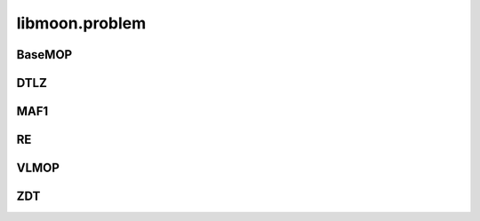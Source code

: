 ================
libmoon.problem
================

BaseMOP
=======

.. py:class:: BaseMOP

    Base: object

    This base class has the following functions.

    .. py:method:: __init__(self, n_var, n_obj, lbound, ubound, n_cons=0)

        Initialize the problem.

        :param int n_var: Number of variables.
        :param int n_obj: Number of objectives.
        :param ndarray lbound: The lower bound array.
        :param ndarray ubound: The upper bound array.
        :param int n_cons: Number of constraint functions.

    .. py:method:: get_number_variable(self)

        :return: n_var.
        :rtype: int

    .. py:method:: get_number_objective(self)

        :return: n_obj.
        :rtype: int

    .. py:method:: get_number_constraint(self)

        :return: n_cons.
        :rtype: int

    .. py:method:: get_lbound(self)

        :return: lbound.
        :rtype: ndarray

    .. py:method:: get_ubound(self)

        :return: ubound.
        :rtype: ndarray

DTLZ
=====

.. py:class:: DTLZ1

    Base: ``BaseMOP``

    Synthetic DTLZ dataset from `"Scalable test problems for evolutionary multiobjectiveoptimization, Evolutionary multiobjective Optimization." <https://link.springer.com/chapter/10.1007/1-84628-137-7_6>`_

    .. py:method:: __init__(self, n_var=30, n_obj=3, lbound=np.zeros(30), ubound=np.ones(30))

        Initialize the DTLZ1 problem.

    .. py:method:: _evaluate_torch(self, x)
        :param torch.Tensor x: The decision variable array.
        :return: The objective array.
        :rtype: torch.Tensor

    .. py:method:: _evaluate_numpy(self, x)
        :param ndarray x: The decision variable array.
        :return: The objective array.
        :rtype: ndarray

.. py:class:: DTLZ2

    Base: ``BaseMOP``

    .. py:method:: __init__(self, n_var=30, n_obj=3,lbound=np.zeros(30), ubound=np.ones(30))

        Initialize the DTLZ2 problem.

    .. py:method:: _evaluate_torch(self, x)

    .. py:method:: _evaluate_numpy(self, x)

.. py:class:: DTLZ3

    Base: ``BaseMOP``

    .. py:method:: __init__(self, n_var=30, n_obj=3,lbound=np.zeros(30), ubound=np.ones(30))

        Initialize the DTLZ3 problem.

    .. py:method:: _evaluate_torch(self, x)

    .. py:method:: _evaluate_numpy(self, x)

.. py:class:: DTLZ4

    Base: ``BaseMOP``

    .. py:method:: __init__(self, n_var=30, n_obj=3, lbound=np.zeros(30), ubound=np.ones(30))

        Initialize the DTLZ4 problem.

    .. py:method:: _evaluate_torch(self, x)

    .. py:method:: _evaluate_numpy(self, x)


MAF1
=====

.. py:class:: MAF1

    Base: ``BaseMOP``

    Synthetic MAF1 dataset from `"A benchmark test suite for evolutionary many-objective optimization." <https://colab.ws/articles/10.1007%2Fs40747-017-0039-7>`_

    .. py:method:: __init__(self, n_var=30, n_obj=3, lbound=np.zeros(30), ubound=np.ones(30))

        Initialize the MAF1 problem.


    .. py:method:: _evaluate_torch(self, x)

    .. py:method:: _evaluate_numpy(self, x)


RE
==

.. py:class:: RE21

    Base: ``BaseMOP``

    Synthetic RE dataset from `"An easy-to-use real-world multi-objective optimization problem suite." <https://www.sciencedirect.com/science/article/pii/S1568494620300181>`_

    .. py:method:: __init__(self, n_var=4, n_obj=2, lbound=np.zeros(4), ubound=np.ones(4))

        Initialize the RE21 problem.


    .. py:method:: _evaluate_torch(self, x)

    .. py:method:: _evaluate_numpy(self, x)


.. py:class:: RE22

    Base: ``BaseMOP``

    .. py:method:: __init__(self, n_var=3, n_obj=2, lbound=np.zeros(3), ubound=np.ones(3))

        Initialize the RE22 problem.

    .. py:method:: _evaluate_torch(self, x)

    .. py:method:: _evaluate_numpy(self, x)


.. py:class:: RE23

    Base: ``BaseMOP``

    .. py:method:: __init__(self, n_var=4, n_obj=2, lbound=np.zeros(4), ubound=np.ones(4))

        Initialize the RE23 problem.

    .. py:method:: _evaluate_torch(self, x)

    .. py:method:: _evaluate_numpy(self, x)


.. py:class:: RE24

    Base: ``BaseMOP``

    .. py:method:: __init__(self, n_var=2, n_obj=2, lbound=np.zeros(2), ubound=np.ones(2))

        Initialize the RE24 problem.

    .. py:method:: _evaluate_torch(self, x)

    .. py:method:: _evaluate_numpy(self, x)


.. py:class:: RE25

    Base: ``BaseMOP``

    .. py:method:: __init__(self, n_var=3, n_obj=2, lbound=np.zeros(3), ubound=np.ones(3))

        Initialize the RE25 problem.



    .. py:method:: _evaluate_torch(self, x)

    .. py:method:: _evaluate_numpy(self, x)


.. py:class:: RE31

    Base: ``BaseMOP``

    .. py:method:: __init__(self, n_var=3, n_obj=3, lbound=np.zeros(3), ubound=np.ones(3))

        Initialize the RE31 problem.



    .. py:method:: _evaluate_torch(self, x)

    .. py:method:: _evaluate_numpy(self, x)


.. py:class:: RE37

    Base: ``BaseMOP``

    .. py:method:: __init__(self, n_var=3, n_obj=3, lbound=np.zeros(4), ubound=np.ones(3))

        Initialize the RE37 problem.

    .. py:method:: _evaluate_torch(self, x)

    .. py:method:: _evaluate_numpy(self, x)


.. py:class:: RE41

    Base: ``BaseMOP``

    .. py:method:: __init__(self, n_var=4, n_obj=7, lbound=np.zeros(4), ubound=np.ones(3))

        Initialize the RE41 problem.

    .. py:method:: _evaluate_torch(self, x)

    .. py:method:: _evaluate_numpy(self, x)


.. py:class:: RE42

    Base: ``BaseMOP``

    .. py:method:: __init__(self, n_var=4, n_obj=6, lbound=np.zeros(4), ubound=np.ones(3))

        Initialize the RE41 problem.

    .. py:method:: _evaluate_torch(self, x)

    .. py:method:: _evaluate_numpy(self, x)


VLMOP
=====

.. py:class:: VLMOP1

    Base: ``BaseMOP``

    Synthetic VLMOP dataset from `"Distributed Multiobjective Optimization Problems and Methods for their Solution." <https://link.springer.com/chapter/10.1007/978-3-642-59132-7_26>`_

    .. py:method:: __init__(self, n_var=10, n_obj=2, lbound=np.zeros(10), ubound=np.ones(10)

        Initialize the VLMOP1 problem.

    .. py:method:: _evaluate_torch(self, x)

    .. py:method:: _evaluate_numpy(self, x)


.. py:class:: VLMOP2

    Base: ``BaseMOP``

    .. py:method:: __init__(self, n_var=10, n_obj=2, lbound=np.zeros(10), ubound=np.ones(10)

       Volkovich et al. Distributed Multiobjective Optimization Problems and Methods for their Solution.1997

    .. py:method:: _evaluate_torch(self, x)

    .. py:method:: _evaluate_numpy(self, x)

ZDT
====

.. py:class:: ZDT1

    Base: ``BaseMOP``

    Synthetic ZDT dataset from `"An easy-to-use real-world multi-objective optimization problem suite" <https://www.sciencedirect.com/science/article/pii/S1568494620300181>`_

    .. py:method:: __init__(self, n_var=30, n_obj=2, lbound=np.zeros(30), ubound=np.ones(30)

    .. py:method:: _evaluate_torch(self, x)

    .. py:method:: _evaluate_numpy(self, x)

    .. py:method::_get_pf(self, n_points=100)
            :param int n_points: Number of points.
            :return: The Pareto front.
            :rtype: ndarray


.. py:class:: ZDT2

        Base: ``BaseMOP``

        .. py:method:: __init__(self, n_var=30, n_obj=2, lbound=np.zeros(30), ubound=np.ones(30)

        .. py:method:: _evaluate_torch(self, x)

        .. py:method:: _evaluate_numpy(self, x)

        .. py:method::_get_pf(self, n_points=100)


.. py:class:: ZDT3

        Base: ``BaseMOP``

        .. py:method:: __init__(self, n_var=30, n_obj=2, lbound=np.zeros(30), ubound=np.ones(30)

        .. py:method:: _evaluate_torch(self, x)

        .. py:method:: _evaluate_numpy(self, x)

        .. py:method::_get_pf(self, n_points=100)


.. py:class:: ZDT4

            Base: ``BaseMOP``

            .. py:method:: __init__(self, n_var=10, n_obj=2, lbound=np.zeros(10), ubound=np.ones(10)

            .. py:method:: _evaluate_torch(self, x)

            .. py:method:: _evaluate_numpy(self, x)

            .. py:method::_get_pf(self, n_points=100)


.. py:class:: ZDT6

            Base: ``BaseMOP``

            .. py:method:: __init__(self, n_var=30, n_obj=2, lbound=np.zeros(30), ubound=np.ones(30)

            .. py:method:: _evaluate_torch(self, x)

            .. py:method:: _evaluate_numpy(self, x)

            .. py:method::_get_pf(self, n_points=100)


